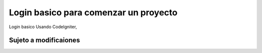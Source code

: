 ###################
Login basico para comenzar un proyecto
###################

Login basico Usando CodeIgniter, 

*******************
Sujeto a modificaiones
*******************

